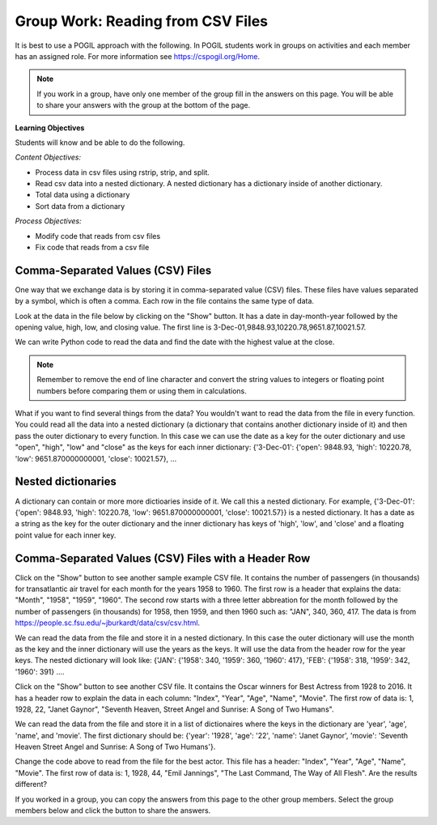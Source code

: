 Group Work: Reading from CSV Files
----------------------------------------

It is best to use a POGIL approach with the following. In POGIL students work
in groups on activities and each member has an assigned role.  For more information see `https://cspogil.org/Home <https://cspogil.org/Home>`_.

.. note::

   If you work in a group, have only one member of the group fill in the answers on this page.  You will be able to share your answers with the group at the bottom of the page.

**Learning Objectives**

Students will know and be able to do the following.

*Content Objectives:*

* Process data in csv files using rstrip, strip, and split.
* Read csv data into a nested dictionary.  A nested dictionary has a dictionary inside of another dictionary.  
* Total data using a dictionary
* Sort data from a dictionary

*Process Objectives:*

* Modify code that reads from csv files
* Fix code that reads from a csv file

Comma-Separated Values (CSV) Files
====================================

One way that we exchange data is by storing it in comma-separated value (CSV) files.  These files have values separated by a symbol, which is often a comma. Each row in the file contains the same type of data.

Look at the data in the file below by clicking on the "Show" button.  It has a date in day-month-year followed by the opening value, high, low, and closing value. The first 
line is 3-Dec-01,9848.93,10220.78,9651.87,10021.57.


.. reveal:: stocks.txt
   :showtitle: Show
   :hidetitle: Hide

   .. code-block::

      3-Dec-01,9848.93,10220.78,9651.87,10021.57
      1-Nov-01,9087.45,10054.58,8987.61,9851.56
      1-Oct-01,8845.97,9626.54,8659.9,9075.14
      4-Sep-01,9946.98,10238.5,7926.93,8847.56
      1-Aug-01,10527.38,10663.07,9829.35,9949.75
      2-Jul-01,10504.95,10758.14,10049.38,10522.81
      1-Jun-01,10913.57,11236.68,10313.4,10502.4
      1-May-01,10734.05,11436.42,10638.48,10911.94
      2-Apr-01,9877.16,10973.15,9303.48,10734.97
      1-Mar-01,10493.25,10940.45,9047.56,9878.78
      1-Feb-01,10884.82,11140.09,10225.14,10495.28
      2-Jan-01,10790.92,11224.41,10325.71,10887.36
      1-Dec-00,10416.76,11044.7,10158.16,10787.99
      1-Nov-00,10966.21,11152.02,10204.8,10414.49
      2-Oct-00,10659.06,11108.79,9571.4,10971.14
      1-Sep-00,11219.54,11518.83,10439.31,10650.92
      1-Aug-00,10523.81,11415.99,10428.58,11215.1
      3-Jul-00,10450.36,10980.34,10303.28,10521.98
      1-Jun-00,10532.27,11013.05,10161.51,10447.89
      1-May-00,10749.42,11086.72,10163.2,10522.33
      3-Apr-00,10863.28,11600.43,10128.62,10733.91
      1-Mar-00,10128.11,11311.28,9611.75,10921.92
      1-Feb-00,10937.74,11228.44,9760.36,10128.31
      3-Jan-00,11501.85,11908.5,10610.43,10940.53
      1-Dec-99,10876.47,11658.68,10798.07,11497.12
      1-Nov-99,10730.78,11195.34,10449.42,10877.81
      1-Oct-99,10335.69,10883.1,9884.2,10729.86
      1-Sep-99,10828.44,11218.39,10055.17,10336.95
      2-Aug-99,10654.83,11428.94,10487.34,10829.28
      1-Jul-99,10972.39,11321.61,10594.99,10655.15
      1-Jun-99,10549.08,11120.24,10334.42,10970.8
      3-May-99,10788.75,11244.36,10372.96,10559.74
      1-Apr-99,9825.29,11072.25,9707.91,10789.04
      1-Mar-99,9315.27,10158.57,9163.41,9786.16
      1-Feb-99,9405.43,9662.77,9025.41,9306.58
      4-Jan-99,9212.84,9759.44,8994.26,9358.83
      1-Dec-98,9039.57,9390.75,8610.63,9181.43
      2-Nov-98,8645.65,9457.95,8573.56,9116.55
      1-Oct-98,7749.42,8718.25,7399.78,8592.1
      1-Sep-98,7583.09,8253.79,7379.7,7842.62
      3-Aug-98,8868.1,8948.17,7517.7,7539.07
      1-Jul-98,9011.56,9412.64,8786.48,8883.29
      1-Jun-98,8907.93,9155.04,8524.55,8952.02
      1-May-98,9106.47,9311.98,8760.95,8899.95
      1-Apr-98,8818.5,9287.32,8715.61,9063.37
      2-Mar-98,8528.78,8997.11,8377.32,8799.81
      2-Feb-98,7987.46,8616.72,7987.46,8545.72
      2-Jan-98,7908.25,8072.91,7391.59,7906.5
      1-Dec-97,7823.62,8209.56,7563.23,7908.25
      3-Nov-97,7443.07,7934.53,7334.77,7823.13
      1-Oct-97,7945.26,8218.34,6936.45,7442.08
      2-Sep-97,7650.99,8078.36,7556.23,7945.26
      1-Aug-97,8222.61,8340.14,7580.85,7622.42
      1-Jul-97,7672.79,8328.99,7613.53,8222.61
      2-Jun-97,7331.04,7868.44,7214.29,7672.79
      1-May-97,7008.99,7430.2,6891.39,7331.04
      1-Apr-97,6583.48,7081.23,6315.84,7008.99
      3-Mar-97,6877.74,7158.28,6532.49,6583.48
      3-Feb-97,6813.09,7112.87,6683.4,6877.74
      2-Jan-97,6448.27,6953.55,6318.96,6813.09
      2-Dec-96,6521.7,6623.96,6206.83,6448.27
      1-Nov-96,6029.38,6606.3,5975.34,6521.7
      1-Oct-96,5882.17,6162.8,5833.72,6029.38
      3-Sep-96,5616.21,5952.08,5550.37,5882.17
      1-Aug-96,5528.91,5761.95,5507.83,5616.21
      1-Jul-96,5654.63,5769.88,5170.11,5528.91
      3-Jun-96,5643.18,5770.61,5559.69,5654.63
      1-May-96,5569.08,5833.04,5327.74,5643.18
      1-Apr-96,5587.14,5737.07,5382.66,5569.08
      1-Mar-96,5485.62,5755.86,5395.3,5587.14
      1-Feb-96,5395.3,5693.36,5319.43,5485.62
      2-Jan-96,5117.12,5433.24,5000.07,5395.3
      1-Dec-95,5074.49,5266.69,5016.68,5117.12
      1-Nov-95,4755.48,5143.13,4719.72,5074.49
      2-Oct-95,4789.08,4845.08,4638.43,4755.48
      1-Sep-95,4610.56,4839.48,4594.71,4789.08
      1-Aug-95,4708.47,4772.56,4552.8,4610.56
      3-Jul-95,4556.1,4767.99,4530.26,4708.47
      1-Jun-95,4465.14,4614.2,4394.59,4556.1
      1-May-95,4321.27,4480.7,4278.73,4465.14
      3-Apr-95,4157.69,4348.94,4129.68,4321.27
      1-Mar-95,4011.05,4213.71,3935.31,4157.69
      1-Feb-95,3843.86,4034.62,3809.21,4011.05
      3-Jan-95,3834.44,3955.56,3794.4,3843.86
      1-Dec-94,3739.23,3882.21,3638.97,3834.44
      1-Nov-94,3908.12,3919.9,3612.05,3739.23
      3-Oct-94,3843.19,3958.25,3736.2,3908.12
      1-Sep-94,3913.42,3972.72,3804.5,3843.19
      1-Aug-94,3764.5,3954.54,3722.41,3913.42
      1-Jul-94,3624.96,3782.63,3611.04,3764.5
      1-Jun-94,3758.37,3839.88,3603.92,3624.96
      2-May-94,3681.69,3788.76,3609.71,3758.37
      4-Apr-94,3633.08,3733.15,3520.8,3681.69
      1-Mar-94,3832.02,3911.78,3544.12,3635.96
      1-Feb-94,3978.36,3998.06,3811.76,3832.02
      3-Jan-94,3754.09,4002.84,3715.24,3978.36
      1-Dec-93,3683.95,3818.92,3673.33,3754.09
      1-Nov-93,3680.59,3749.9,3585.86,3683.95
      1-Oct-93,3555.12,3713.57,3541.71,3680.59
      1-Sep-93,3651.25,3665.5,3501.47,3555.12
      2-Aug-93,3539.47,3681.71,3523.54,3651.25
      1-Jul-93,3516.08,3604.86,3443.28,3539.47
      1-Jun-93,3527.43,3577.25,3445.77,3516.08
      3-May-93,3427.55,3582.23,3402.42,3527.43
      1-Apr-93,3435.11,3499.41,3338.39,3427.55
      1-Mar-93,3370.81,3497.25,3334.07,3435.11
      1-Feb-93,3310.03,3472.94,3262.48,3370.81
      4-Jan-93,3301.11,3338.12,3219.25,3310.03
      1-Dec-92,3305.16,3364.87,3229.79,3301.11
      2-Nov-92,3226.28,3326.51,3176.84,3305.16
      1-Oct-92,3271.66,3291.39,3087.41,3226.28
      1-Sep-92,3257.35,3391.35,3226.55,3271.66
      3-Aug-92,3393.78,3413.23,3200.86,3257.35
      1-Jul-92,3318.52,3414.85,3255.43,3393.78
      1-Jun-92,3396.88,3435.27,3242.32,3318.52
      1-May-92,3359.12,3433.98,3316.64,3396.88
      1-Apr-92,3235.47,3387.97,3141.77,3359.12
      2-Mar-92,3267.67,3318.42,3176.21,3235.47
      3-Feb-92,3223.39,3307.47,3193.42,3267.67
      2-Jan-92,3168.83,3313.51,3119.86,3223.39
      2-Dec-91,2894.68,3204.61,2832.29,3168.83
      1-Nov-91,3069.1,3091.91,2861.14,2894.68
      1-Oct-91,3016.77,3091.01,2925.54,3069.1
      3-Sep-91,3043.6,3066.64,2963.1,3016.77
      1-Aug-91,3024.82,3068.65,2836.31,3043.6
      1-Jul-91,2911.67,3039.58,2897.36,3024.82
      3-Jun-91,3027.5,3057.47,2879.25,2906.75
      1-May-91,2887.87,3044.5,2834.53,3027.5
      1-Apr-91,2913.86,3030.45,2848.51,2887.87
      1-Mar-91,2882.18,3017.82,2829.21,2913.86
      1-Feb-91,2736.39,2955.2,2694.31,2882.18
      2-Jan-91,2633.66,2747.28,2447.03,2736.39
      3-Dec-90,2559.65,2662.62,2534.65,2633.66
      1-Nov-90,2442.33,2581.19,2415.59,2559.65
      1-Oct-90,2452.48,2565.35,2344.31,2442.33
      4-Sep-90,2614.36,2665.35,2367.82,2452.48
      1-Aug-90,2905.2,2931.19,2459.41,2614.36
      2-Jul-90,2880.69,3024.26,2833.17,2905.2
      1-Jun-90,2876.66,2956.93,2821.53,2880.69
      1-May-90,2656.76,2908.21,2651.35,2876.66
      2-Apr-90,2707.21,2793.47,2627.7,2656.76
      1-Mar-90,2627.25,2775,2607.88,2707.21
      1-Feb-90,2590.54,2674.32,2540.99,2627.25
      2-Jan-90,2753.2,2834.04,2513.06,2590.54
      1-Dec-89,2706.27,2784.77,2658.7,2753.2
      1-Nov-89,2645.08,2718.22,2563.11,2706.27
      2-Oct-89,2692.82,2809.08,2496.93,2645.08
      1-Sep-89,2737.27,2768.24,2636.78,2692.82
      1-Aug-89,2660.66,2758.73,2619.71,2737.27
      3-Jul-89,2440.06,2668.25,2431.53,2660.66
      1-Jun-89,2480.15,2544.95,2412.94,2440.06
      1-May-89,2418.8,2521.63,2356.3,2480.15
      3-Apr-89,2293.62,2433.1,2282.07,2418.8
      1-Mar-89,2258.39,2351.07,2234.46,2293.62
      1-Feb-89,2342.32,2369.29,2232.14,2258.39
      3-Jan-89,2168.39,2350.18,2127.14,2342.32

.. fillintheblank:: csv_file_stocks_max_close_fitb

    What is the highest closing value in the file above?  The closing value is the last value on each line. For example for 3-Dec-01 it was 10021.57.

    - :11497.12: This is the highest value at the close.
      :.*: Look at the last value on each line and find the highest value.

We can write Python code to read the data and find the date with the highest value at the close.

.. activecode:: csv_file_stocks_find_date_with_highest_close_ac
    :datafile: stocks.txt

    Run the code below to find the date with the highest value at the close.
    ~~~~
    # get the lines from the file
    with open("stocks.txt") as inFile:
        lines = inFile.readlines()

    # init max_close and max_date
    max_close = 0
    max_date = ""

    # for each line in the file
    for line in lines:

        # remove the new line and split at commas
        values = line.rstrip().split(',')

        # get the values
        date = values[0]
        close = float(values[4])

        # if the current close is greater then save it and the date
        if close > max_close:
            max_close = close
            max_date = date

    print(f"Max close {max_close} on {max_date}")


.. note ::

   Remember to remove the end of line character and convert the string values to integers or floating point numbers before comparing them or using them in calculations.

What if you want to find several things from the data? You wouldn't want to read the data from the file in every function.  
You could read all the data into a nested dictionary (a dictionary that contains another dictionary inside of it) and then pass the outer dictionary to every function. 
In this case we can use the date as a key for the outer dictionary and use "open", "high", "low" and "close"
as the keys for each inner dictionary: {'3-Dec-01': {'open': 9848.93, 'high': 10220.78, 'low': 9651.870000000001, 'close': 10021.57}, ...

.. fillintheblank:: csv_file_stocks_min_close_fitb

    What is the lowest closing value in the stocks.txt file above?

    - :2258.39: This is the lowest value at the close.
      :.*: Look at the last value on each line and find the lowest value.

.. activecode:: csv_file_stocks_read_into_dictionary_ac
    :datafile: stocks.txt

    Run the code below to find the date with the highest value at the close and the date with the lowest value at the close.
    ~~~~
    def get_dict(file):
        """ return a nested dictionary from the file """

        # get the lines from the file
        with open("stocks.txt") as inFile:
            lines = inFile.readlines()

        # initialize the date dictionary
        date_d = {}

        # for each line in the file
        for line in lines:

            # remove the new line and split at commas
            values = line.rstrip().split(',')

            # get all the values from the line and create the inner dictionary
            values_d = {}
            date = values[0]
            op = float(values[1])
            values_d["open"] = op
            high = float(values[2])
            values_d["high"] = high
            low = float(values[3])
            values_d["low"] = low
            close = float(values[4])
            values_d["close"] = close

            # set the value in the outer dictionary for this date to the inner dictionary
            date_d[date] = values_d

        return date_d

    def get_date_min_close(date_d):
        """return the lowest close and the date of that lowest close from the nested dictionary"""
        min_date = ""
        min_close = 100000 #should be larger than any expected value

        # loop through the dates
        for date, values_d in date_d.items():
            close = values_d["close"]
            if close < min_close:
                min_close = close
                min_date = date
        return (min_close, min_date)

    def get_date_max_close(date_d):
        """ return the highest close and the date of the highest close from the nested dictionary """
        max_date = ""
        max_close = 0

        # loop through the dates
        for date, values_d in date_d.items():
            close = values_d["close"]
            if close > max_close:
                max_close = close
                max_date = date
        return (max_close, max_date)

    def get_max_close_for_year(date_d, year):
        max_date = ""
        max_close = 0
        for date, values_d in date_d.items():
            values = date.split("-")
            curr_year = int(values[2])
            curr_close = values_d["close"]
            if curr_year == year and curr_close > max_close:
                max_close = curr_close
                max_date = date
        return (max_close, max_date)


    date_d = get_dict("stocks.txt")
    max_close, max_date = get_date_max_close(date_d)
    print(f"Max close {max_close} on {max_date}")
    min_close, min_date = get_date_min_close(date_d)
    print(f"Min close {min_close} on {min_date}")

.. dragndrop:: csv_file_dnd_string_and_conversion_functions_dnd
    :feedback: What do each of these do?
    :match_1: str.rstrip()|||Returns a new string without trailing white space (including new lines).
    :match_2: float(value)|||Returns a floating point value from a string.
    :match_3: str.split(",")|||Returns a list of items created by splitting the string at commas.
    :match_4: str.strip()|||Returns a new string without leading or trailing white space.
    :match_5: int(value)|||Returns an integer value from a string.

    Drag each function to the correct description.

.. mchoice:: csv_file_strip_with_params_mcq
    :practice: T
    :answer_a: 1958
    :answer_b:  "1958
    :answer_c: 1958"
    :answer_d: "1958"
    :correct: b
    :feedback_a: This would be correct if it was strip('" ') since this would remove all spaces and double quotes.
    :feedback_b: Correct!  Since the string starts with a space and you didn't remove the space too using strip('" ') it won't remove the " before the string.
    :feedback_c: This would be true if the string was '"1958" ' (space at the end) rather than ' "1958"' (space at the beginning).
    :feedback_d: This would be true if it was strip() (removes leading and trailing spaces).

    What is output from the following code?

    ::

        print(' "1958"'.strip('"'))


Nested dictionaries
=====================

A dictionary can contain or more more dictioaries inside of it.  We call this a nested 
dictionary.  For example, {'3-Dec-01': {'open': 9848.93, 'high': 10220.78, 'low': 9651.870000000001, 'close': 10021.57}} 
is a nested dictionary.  It has a date as a string as the key for the outer dictionary
and the inner dictionary has keys of 'high', 'low', and 'close' and a floating point value for each inner key.

.. parsonsprob:: csv_file_stocks_max_close_for_year_pp
    :numbered: left
    :adaptive:
    :practice: T
    :order: 9, 6, 2, 1, 10, 0, 4, 5, 8, 7, 3

    Create a function, ``get_max_close(date_d, year)``, that takes a nested dictionary ``d`` with the stock data and a two digit ``year`` and returns a tuple with the max close value and date of that max value for the given year.
    -----
    def get_max_close(d, year):
    =====
        max_date = ""
        max = 0
    =====
        max_date = ""
        max = 100000 #paired
    =====
        for date, v_d in d.items():
    =====
            values = date.split("-")
    =====
            values = date.split(",") #paired
    =====
            y = int(values[2])
            c = v_d["close"]
    =====
            if y == year and c > max:
    =====
            if y == year or c > max: #paired
    =====
                max = c
                max_date = date
    =====
        return (max, max_date)



Comma-Separated Values (CSV) Files with a Header Row
=======================================================

Click on the "Show" button to see another sample example CSV file.  It contains the number of passengers (in thousands) for transatlantic air travel for each month for the years 1958 to 1960.  The first row is a header that explains the data: "Month", "1958", "1959", "1960".
The second row starts with a three letter abbreation for the month followed by the number
of passengers (in thousands) for 1958, then 1959, and then 1960 such as:  "JAN",  340,  360,  417.
The data is from https://people.sc.fsu.edu/~jburkardt/data/csv/csv.html.

.. reveal:: airtravel.csv
   :showtitle: Show
   :hidetitle: Hide

   .. code-block::

      "Month", "1958", "1959", "1960"
      "JAN",  340,  360,  417
      "FEB",  318,  342,  391
      "MAR",  362,  406,  419
      "APR",  348,  396,  461
      "MAY",  363,  420,  472
      "JUN",  435,  472,  535
      "JUL",  491,  548,  622
      "AUG",  505,  559,  606
      "SEP",  404,  463,  508
      "OCT",  359,  407,  461
      "NOV",  310,  362,  390
      "DEC",  337,  405,  432


We can read the data from the file and store it in a nested dictionary. In this case the outer dictionary will use the month as the key and the inner dictionary will use the years as the keys.  It will use the data from the header row for the year keys.
The nested dictionary will look like: {'JAN': {'1958': 340, '1959': 360, '1960': 417}, 'FEB': {'1958': 318, '1959': 342, '1960': 391} ....

.. activecode:: csv_file_airtravel_get_toal_for_year_ac
    :datafile: airtravel.csv

    Run the code below.  It is supposed to print the nested dictionary and then the total number of passengers (in thousands) for 1958, but there are errors.  Fix the errors so that all tests pass.
    ~~~~
    def get_dict(file):

        d = {}

        # get the file handler
        inFile = open(file)

        # read the header row
        header = inFile.readline()
        header_values = header.split(",")
        header_1 = header_values[1]
        header_2 = header_values[2]
        header_3 = header_values[3]

        # read the rest of the lines from the file handler
        for line in inFile:
            #print(line)
            values = line.split(",")
            if len(values) == 4:
                month = values[0]
                data_1 = values[1]
                data_2 = values[2]
                data_3 = values[3]

                year_d = {}
                year_d[header_1] = data_1
                year_d[header_2] = data_2
                year_d[header_3] = data_3
                d[month] = year_d

        inFile.close()
        return d

    def get_total_for_year(travel_d, year):
        total = 0
        for key in travel_d:
            data_d = travel_d[key]
            total += data_d[year]
        return total

    travel_d = get_dict("airtravel.csv")
    print(travel_d)
    total = get_total_for_year(travel_d, "1958")
    print(total)

    =====

    from unittest.gui import TestCaseGui

    class myTests(TestCaseGui):

       def testOne(self):
          travel_d = get_dict("airtravel.csv")
          self.assertEqual(get_total_for_year(travel_d, "1958"), 4572, 'get_total_for_year(travel_d, "1958")')
          self.assertEqual(get_total_for_year(travel_d, "1959"), 5140, 'get_total_for_year(travel_d, "1959")')
          self.assertEqual(get_total_for_year(travel_d, "1960"), 5714, 'get_total_for_year(travel_d, "1960")')

    myTests().main()


.. fillintheblank:: csv_file_air_travel_most_month_1958_fitb

    Which month had the most passengers travelling by air in 1958?  Enter the three letter code from the file for the month.

    - :AUG: August 1958 had the highest number of passengers.
      :.*: Look at the values for 1958 in the file.  What is the highest number?

.. activecode:: csv_file_airtravel_get_max_month_ac
    :datafile: airtravel.csv

    Fix the code below to work correctly.  It should print the month with the highest number of passengers in 1958.
    ~~~~
    def get_dict(file):

        d = {}

        # get the file handler
        inFile = open(file)

        # skip the header
        header = inFile.readline()
        #print(header)
        header_values = header.split(",")
        header_1 = header_values[1]
        header_2 = header_values[2]
        header_3 = header_values[3]

        # read the rest of the lines from the file handler
        for line in inFile:
            values = line.rstrip().split(",")
            if len(values) == 4:
                month = values[0]
                data_1 = int(values[1])
                data_2 = int(values[2])
                data_3 = int(values[3])

                year_d = {}
                year_d[header_1] = data_1
                year_d[header_2] = data_2
                year_d[header_3] = data_3
                d[month] = year_d

        inFile.close()
        return d

    def get_max_month(travel_d, year):
        d = {}
        for month in travel_d:
            month_d = travel_d[month]
            d[month] = month_d[year]
        tup_list = sorted(d.items(), key = lambda t: t[1], reverse = True)
        return tup_list[0]

    travel_d = get_dict("airtravel.csv")
    print(travel_d)
    month, amount = get_max_month(travel_d, "1958")
    print(month, amount)

    =====

    from unittest.gui import TestCaseGui

    class myTests(TestCaseGui):

       def testOne(self):
          travel_d = get_dict("airtravel.csv")
          self.assertEqual(get_max_month(travel_d, "1958")[0], "AUG", 'get_max_month(travel_d, "1958")[0]')
          self.assertEqual(get_max_month(travel_d, "1959")[0], "AUG", 'get_max_month(travel_d, "1959")[0]')
          self.assertEqual(get_max_month(travel_d, "1960")[0], "JUL", 'get_max_month(travel_d, "1960")[0]')

    myTests().main()

Click on the "Show" button to see another CSV file.  It contains the Oscar winners for Best Actress from 1928 to 2016.  
It has a header row to explain the data in each column: "Index", "Year", "Age", "Name", "Movie".
The first row of data is: 1, 1928, 22, "Janet Gaynor", "Seventh Heaven, Street Angel and Sunrise: A Song of Two Humans".

.. reveal:: oscar_age_actress.csv
   :showtitle: Show
   :hidetitle: Hide

   .. code-block::

      "Index", "Year", "Age", "Name", "Movie"
       1, 1928, 22, "Janet Gaynor", "Seventh Heaven, Street Angel and Sunrise: A Song of Two Humans"
       2, 1929, 37, "Mary Pickford", "Coquette"
       3, 1930, 28, "Norma Shearer", "The Divorcee"
       4, 1931, 63, "Marie Dressler", "Min and Bill"
       5, 1932, 32, "Helen Hayes", "The Sin of Madelon Claudet"
       6, 1933, 26, "Katharine Hepburn", "Morning Glory"
       7, 1934, 31, "Claudette Colbert", "It Happened One Night"
       8, 1935, 27, "Bette Davis", "Dangerous"
       9, 1936, 27, "Luise Rainer", "The Great Ziegfeld"
      10, 1937, 28, "Luise Rainer", "The Good Earth"
      11, 1938, 30, "Bette Davis", "Jezebel"
      12, 1939, 26, "Vivien Leigh", "Gone with the Wind"
      13, 1940, 29, "Ginger Rogers", "Kitty Foyle"
      14, 1941, 24, "Joan Fontaine", "Suspicion"
      15, 1942, 38, "Greer Garson", "Mrs. Miniver"
      16, 1943, 25, "Jennifer Jones", "The Song of Bernadette"
      17, 1944, 29, "Ingrid Bergman", "Gaslight"
      18, 1945, 40, "Joan Crawford", "Mildred Pierce"
      19, 1946, 30, "Olivia de Havilland", "To Each His Own"
      20, 1947, 35, "Loretta Young", "The Farmer's Daughter"
      21, 1948, 32, "Jane Wyman", "Johnny Belinda"
      22, 1949, 33, "Olivia de Havilland", "The Heiress"
      23, 1950, 29, "Judy Holliday", "Born Yesterday"
      24, 1951, 38, "Vivien Leigh", "A Streetcar Named Desire"
      25, 1952, 54, "Shirley Booth", "Come Back, Little Sheba"
      26, 1953, 24, "Audrey Hepburn", "Roman Holiday"
      27, 1954, 25, "Grace Kelly", "The Country Girl"
      28, 1955, 48, "Anna Magnani", "The Rose Tattoo"
      29, 1956, 41, "Ingrid Bergman", "Anastasia"
      30, 1957, 28, "Joanne Woodward", "The Three Faces of Eve"
      31, 1958, 41, "Susan Hayward", "I Want to Live!"
      32, 1959, 39, "Simone Signoret", "Room at the Top"
      33, 1960, 29, "Elizabeth Taylor", "BUtterfield 8"
      34, 1961, 27, "Sophia Loren", "Two Women"
      35, 1962, 31, "Anne Bancroft", "The Miracle Worker"
      36, 1963, 31, "Patricia Neal", "Hud"
      37, 1964, 29, "Julie Andrews", "Mary Poppins"
      38, 1965, 25, "Julie Christie", "Darling"
      39, 1966, 35, "Elizabeth Taylor", "Who's Afraid of Virginia Woolf?"
      40, 1967, 60, "Katharine Hepburn", "Guess Who's Coming to Dinner"
      41, 1968, 61, "Katharine Hepburn", "The Lion in Winter"
      42, 1969, 26, "Barbra Streisand", "Funny Girl"
      43, 1970, 35, "Maggie Smith", "The Prime of Miss Jean Brodie"
      44, 1971, 34, "Glenda Jackson", "Women in Love"
      45, 1972, 34, "Jane Fonda", "Klute"
      46, 1973, 27, "Liza Minnelli", "Cabaret"
      47, 1974, 37, "Glenda Jackson", "A Touch of Class"
      48, 1975, 42, "Ellen Burstyn", "Alice Doesn't Live Here Anymore"
      49, 1976, 41, "Louise Fletcher", "One Flew Over the Cuckoo's Nest"
      50, 1977, 36, "Faye Dunaway", "Network"
      51, 1978, 32, "Diane Keaton", "Annie Hall"
      52, 1979, 41, "Jane Fonda", "Coming Home"
      53, 1980, 33, "Sally Field", "Norma Rae"
      54, 1981, 31, "Sissy Spacek", "Coal Miner's Daughter"
      55, 1982, 74, "Katharine Hepburn", "On Golden Pond"
      56, 1983, 33, "Meryl Streep", "Sophie's Choice"
      57, 1984, 49, "Shirley MacLaine", "Terms of Endearment"
      58, 1985, 38, "Sally Field", "Places in the Heart"
      59, 1986, 61, "Geraldine Page", "The Trip to Bountiful"
      60, 1987, 21, "Marlee Matlin", "Children of a Lesser God"
      61, 1988, 41, "Cher", "Moonstruck"
      62, 1989, 26, "Jodie Foster", "The Accused"
      63, 1990, 80, "Jessica Tandy", "Driving Miss Daisy"
      64, 1991, 42, "Kathy Bates", "Misery"
      65, 1992, 29, "Jodie Foster", "The Silence of the Lambs"
      66, 1993, 33, "Emma Thompson", "Howards End"
      67, 1994, 36, "Holly Hunter", "The Piano"
      68, 1995, 45, "Jessica Lange", "Blue Sky"
      69, 1996, 49, "Susan Sarandon", "Dead Man Walking"
      70, 1997, 39, "Frances McDormand", "Fargo"
      71, 1998, 34, "Helen Hunt", "As Good as It Gets"
      72, 1999, 26, "Gwyneth Paltrow", "Shakespeare in Love"
      73, 2000, 25, "Hilary Swank", "Boys Don't Cry"
      74, 2001, 33, "Julia Roberts", "Erin Brockovich"
      75, 2002, 35, "Halle Berry", "Monster's Ball"
      76, 2003, 35, "Nicole Kidman", "The Hours"
      77, 2004, 28, "Charlize Theron", "Monster"
      78, 2005, 30, "Hilary Swank", "Million Dollar Baby"
      79, 2006, 29, "Reese Witherspoon", "Walk the Line"
      80, 2007, 61, "Helen Mirren", "The Queen"
      81, 2008, 32, "Marion Cotillard", "La Vie en rose"
      82, 2009, 33, "Kate Winslet", "The Reader"
      83, 2010, 45, "Sandra Bullock", "The Blind Side"
      84, 2011, 29, "Natalie Portman", "Black Swan"
      85, 2012, 62, "Meryl Streep", "The Iron Lady"
      86, 2013, 22, "Jennifer Lawrence", "Silver Linings Playbook"
      87, 2014, 44, "Cate Blanchett", "Blue Jasmine"
      88, 2015, 54, "Julianne Moore", "Still Alice"
      89, 2016, 26, "Brie Larson", "Room"


We can read the data from the file and store it in a list of dictionaires where the keys in the dictionary are 'year', 'age', 'name', and 'movie'.
The first dictionary should be: {'year': '1928', 'age': '22', 'name': 'Janet Gaynor', 'movie': 'Seventh Heaven Street Angel and Sunrise: A Song of Two Humans'}.

.. activecode:: csv_file_oscar_actress_age_dictionary
    :datafile: oscar_age_actress.csv

    Run the code below.  It should read all the data into a list of dictionaries.  Then it should create a new dictionary where the key is the age and the value is the number of actresses who won at that age. It should sort the items in the dictionary by the number of winners descending and return the top five tuples. However, some of the movie titles have commas in them.  Fix the code to handle this problem and pass the unit tests.
    ~~~~
    def get_list(file):

        l = []

        # get the file handler
        inFile = open(file)

        # read the header row and discard
        header = inFile.readline()

        # read the rest of the lines from the file handler
        for line in inFile:
            values = line.rstrip().split(",")
            d = {}
            if len(values) > 5:
                 print("line has extra commas")
                 print(line)
                 exit()
            elif len(values) == 5:
                year = values[1].strip()
                d["year"] = year
                age = values[2].strip()
                d["age"] = age
                name = values[3]
                d["name"] = name.strip('" ')
                movie = values[4]
                d["movie"] = movie.strip('" ')
                l.append(d)

        inFile.close()
        return l

    def get_top_five_by_age(l):
        age_d = {}
        for d in l:
            age = d["age"]
            age_d[age] = age_d.get(age,0) + 1
        out = sorted(age_d.items(), key = lambda t: t[1], reverse = True)
        return out[0:5]

    dict_list = get_list('oscar_age_actress.csv')
    print(dict_list[0])
    age_d = get_top_five_by_age(dict_list)
    print(age_d)

    =====

    from unittest.gui import TestCaseGui

    class myTests(TestCaseGui):

       def testOne(self):
          l = get_list('oscar_age_actress.csv')
          self.assertEqual(get_top_five_by_age(l)[0][0], '29', 'get_top_five_by_age(l)[0][0]')
          self.assertEqual(get_top_five_by_age(l)[0][1], 8, 'get_top_five_by_age(l)[0][1]')
          self.assertEqual(get_top_five_by_age(l)[1][0], '26', 'get_top_five_by_age(l)[1][0]')
          self.assertEqual(get_top_five_by_age(l)[1][1], 6, 'get_top_five_by_age(l)[1][1]')
          self.assertEqual(get_top_five_by_age(l)[2][0], '33', 'get_top_five_by_age(l)[2][0]')
          self.assertEqual(get_top_five_by_age(l)[2][1], 6, 'get_top_five_by_age(l)[2][1]')
          self.assertEqual(get_top_five_by_age(l)[3][0], '35', 'get_top_five_by_age(l)[3][0]')
          self.assertEqual(get_top_five_by_age(l)[3][1], 5, 'get_top_five_by_age(l)[3][1]')
          self.assertEqual(get_top_five_by_age(l)[4][0], '41', 'get_top_five_by_age(l)[4][0]')
          self.assertEqual(get_top_five_by_age(l)[4][1], 5, 'get_top_five_by_age(l)[4][1]')


    myTests().main()

Change the code above to read from the file for the best actor.  This file has a header: "Index", "Year", "Age", "Name", "Movie".
The first row of data is: 1, 1928, 44, "Emil Jannings", "The Last Command, The Way of All Flesh".  
Are the results different?


.. reveal:: oscar_age_actor.csv
   :showtitle: Show
   :hidetitle: Hide

   .. code-block::

      "Index", "Year", "Age", "Name", "Movie"
       1, 1928, 44, "Emil Jannings", "The Last Command, The Way of All Flesh"
       2, 1929, 41, "Warner Baxter", "In Old Arizona"
       3, 1930, 62, "George Arliss", "Disraeli"
       4, 1931, 53, "Lionel Barrymore", "A Free Soul"
       5, 1932, 47, "Wallace Beery", "The Champ"
       6, 1933, 35, "Fredric March", "Dr. Jekyll and Mr. Hyde"
       7, 1934, 34, "Charles Laughton", "The Private Life of Henry VIII"
       8, 1935, 34, "Clark Gable", "It Happened One Night"
       9, 1936, 49, "Victor McLaglen", "The Informer"
      10, 1937, 41, "Paul Muni", "The Story of Louis Pasteur"
      11, 1938, 37, "Spencer Tracy", "Captains Courageous"
      12, 1939, 38, "Spencer Tracy", "Boys Town"
      13, 1940, 34, "Robert Donat", "Goodbye, Mr. Chips"
      14, 1941, 32, "James Stewart", "The Philadelphia Story"
      15, 1942, 40, "Gary Cooper", "Sergeant York"
      16, 1943, 43, "James Cagney", "Yankee Doodle Dandy"
      17, 1944, 48, "Paul Lukas", "Watch on the Rhine"
      18, 1945, 41, "Bing Crosby", "Going My Way"
      19, 1946, 39, "Ray Milland", "The Lost Weekend"
      20, 1947, 49, "Fredric March", "The Best Years of Our Lives"
      21, 1948, 57, "Ronald Colman", "A Double Life"
      22, 1949, 41, "Laurence Olivier", "Hamlet"
      23, 1950, 38, "Broderick Crawford", "All the King's Men"
      24, 1951, 39, "José Ferrer", "Cyrano de Bergerac"
      25, 1952, 52, "Humphrey Bogart", "The African Queen"
      26, 1953, 51, "Gary Cooper", "High Noon"
      27, 1954, 35, "William Holden", "Stalag 17"
      28, 1955, 30, "Marlon Brando", "On the Waterfront"
      29, 1956, 39, "Ernest Borgnine", "Marty"
      30, 1957, 36, "Yul Brynner", "The King and I"
      31, 1958, 43, "Alec Guinness", "The Bridge on the River Kwai"
      32, 1959, 49, "David Niven", "Separate Tables"
      33, 1960, 36, "Charlton Heston", "Ben-Hur"
      34, 1961, 47, "Burt Lancaster", "Elmer Gantry"
      35, 1962, 31, "Maximilian Schell", "Judgment at Nuremberg"
      36, 1963, 47, "Gregory Peck", "To Kill a Mockingbird"
      37, 1964, 37, "Sidney Poitier", "Lilies of the Field"
      38, 1965, 57, "Rex Harrison", "My Fair Lady"
      39, 1966, 42, "Lee Marvin", "Cat Ballou"
      40, 1967, 45, "Paul Scofield", "A Man for All Seasons"
      41, 1968, 42, "Rod Steiger", "In the Heat of the Night"
      42, 1969, 45, "Cliff Robertson", "Charly"
      43, 1970, 62, "John Wayne", "True Grit"
      44, 1971, 43, "George C. Scott", "Patton"
      45, 1972, 42, "Gene Hackman", "The French Connection"
      46, 1973, 48, "Marlon Brando", "The Godfather"
      47, 1974, 49, "Jack Lemmon", "Save the Tiger"
      48, 1975, 56, "Art Carney", "Harry and Tonto"
      49, 1976, 38, "Jack Nicholson", "One Flew Over the Cuckoo's Nest"
      50, 1977, 60, "Peter Finch", "Network"
      51, 1978, 30, "Richard Dreyfuss", "The Goodbye Girl"
      52, 1979, 40, "Jon Voight", "Coming Home"
      53, 1980, 42, "Dustin Hoffman", "Kramer vs. Kramer"
      54, 1981, 37, "Robert De Niro", "Raging Bull"
      55, 1982, 76, "Henry Fonda", "On Golden Pond"
      56, 1983, 39, "Ben Kingsley", "Gandhi"
      57, 1984, 53, "Robert Duvall", "Tender Mercies"
      58, 1985, 45, "F. Murray Abraham", "Amadeus"
      59, 1986, 36, "William Hurt", "Kiss of the Spider Woman"
      60, 1987, 62, "Paul Newman", "The Color of Money"
      61, 1988, 43, "Michael Douglas", "Wall Street"
      62, 1989, 51, "Dustin Hoffman", "Rain Man"
      63, 1990, 32, "Daniel Day-Lewis", "My Left Foot"
      64, 1991, 42, "Jeremy Irons", "Reversal of Fortune"
      65, 1992, 54, "Anthony Hopkins", "The Silence of the Lambs"
      66, 1993, 52, "Al Pacino", "Scent of a Woman"
      67, 1994, 37, "Tom Hanks", "Philadelphia"
      68, 1995, 38, "Tom Hanks", "Forrest Gump"
      69, 1996, 32, "Nicolas Cage", "Leaving Las Vegas"
      70, 1997, 45, "Geoffrey Rush", "Shine"
      71, 1998, 60, "Jack Nicholson", "As Good as It Gets"
      72, 1999, 46, "Roberto Benigni", "Life Is Beautiful"
      73, 2000, 40, "Kevin Spacey", "American Beauty"
      74, 2001, 36, "Russell Crowe", "Gladiator"
      75, 2002, 47, "Denzel Washington", "Training Day"
      76, 2003, 29, "Adrien Brody", "The Pianist"
      77, 2004, 43, "Sean Penn", "Mystic River"
      78, 2005, 37, "Jamie Foxx", "Ray"
      79, 2006, 38, "Philip Seymour Hoffman", "Capote"
      80, 2007, 45, "Forest Whitaker", "The Last King of Scotland"
      81, 2008, 50, "Daniel Day-Lewis", "There Will Be Blood"
      82, 2009, 48, "Sean Penn", "Milk"
      83, 2010, 60, "Jeff Bridges", "Crazy Heart"
      84, 2011, 50, "Colin Firth", "The King's Speech"
      85, 2012, 39, "Jean Dujardin", "The Artist"
      86, 2013, 55, "Daniel Day-Lewis", "Lincoln"
      87, 2014, 44, "Matthew McConaughey", "Dallas Buyers Club"
      88, 2015, 33, "Eddie Redmayne", "The Theory of Everything"
      89, 2016, 41, "Leonardo DiCaprio", "The Revenant"


If you worked in a group, you can copy the answers from this page to the other group members.  Select the group members below and click the button to share the answers.

.. groupsub:: csv_file_group_sub
   :limit: 3
